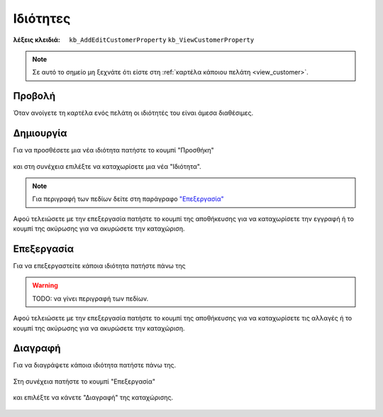 Ιδιότητες
=========

:λέξεις κλειδιά:
    ``kb_AddEditCustomerProperty``
    ``kb_ViewCustomerProperty``

.. note::
    Σε αυτό το σημείο μη ξεχνάτε ότι
    είστε στη :ref:`καρτέλα κάποιου πελάτη <view_customer>`.
    
Προβολή
-------

Όταν ανοίγετε τη καρτέλα ενός πελάτη
οι ιδιότητές του είναι άμεσα διαθέσιμες.

.. figure:: /_static/images/screen-customers-attributes-view.png

Δημιουργία
----------

Για να προσθέσετε μια νέα ιδιότητα πατήστε το κουμπί "Προσθήκη"

.. figure:: /_static/images/screen-add-entity-button.png

και στη συνέχεια επιλέξτε να καταχωρίσετε μια νέα "Ιδιότητα".

.. figure:: /_static/images/screen-add-entitydetails-options-buttons-attribute.png

.. note::
    Για περιγραφή των πεδίων
    δείτε στη παράγραφο `"Επεξεργασία"`__
    
    __ entity_fields_
    
Αφού τελειώσετε με την επεξεργασία πατήστε το κουμπί
της αποθήκευσης για να καταχωρίσετε την εγγραφή
ή το κουμπί της ακύρωσης για να ακυρώσετε την καταχώριση.

.. figure:: /_static/images/entity-edit-save-cancel-buttons.png

Επεξεργασία
-----------

Για να επεξεργαστείτε κάποια ιδιότητα πατήστε πάνω της

.. figure:: /_static/images/screen-customers-attributes-view-select.png

.. _entity_fields:

.. warning:: TODO: να γίνει περιγραφή των πεδίων.

Αφού τελειώσετε με την επεξεργασία πατήστε το κουμπί
της αποθήκευσης για να καταχωρίσετε τις αλλαγές
ή το κουμπί της ακύρωσης για να ακυρώσετε την καταχώριση.

.. figure:: /_static/images/entity-edit-save-cancel-buttons.png

Διαγραφή
--------

Για να διαγράψετε κάποια ιδιότητα πατήστε πάνω της.

.. figure:: /_static/images/screen-customers-attributes-view-select.png

Στη συνέχεια πατήστε το κουμπί "Επεξεργασία"

.. figure:: /_static/images/screen-edit-entity-button.png

και επιλέξτε να κάνετε "Διαγραφή" της καταχώρισης.

.. figure:: /_static/images/screen-edit-delete-entity-option-button.png

